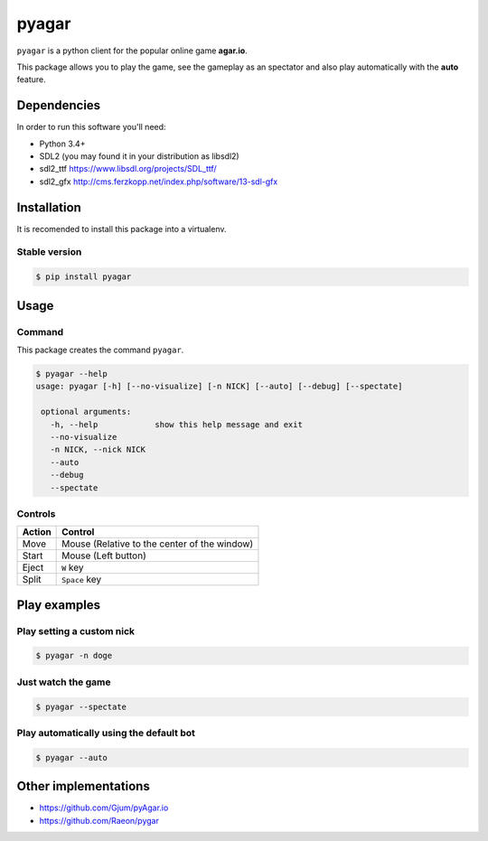 pyagar
======

``pyagar`` is a python client for the popular online game **agar.io**.

This package allows you to play the game, see the gameplay as an spectator
and also play automatically with the **auto** feature.

.. image:: docs/images/shot.png
   :alt: Screenshot
   :align: center


Dependencies
------------

In order to run this software you'll need:

- Python 3.4+
- SDL2 (you may found it in your distribution as libsdl2)
- sdl2_ttf https://www.libsdl.org/projects/SDL_ttf/
- sdl2_gfx http://cms.ferzkopp.net/index.php/software/13-sdl-gfx


Installation
------------

It is recomended to install this package into a virtualenv.


Stable version
~~~~~~~~~~~~~~

.. code-block:: bash

   $ pip install pyagar


Usage
-----

Command
~~~~~~~

This package creates the command ``pyagar``.

.. code-block:: bash

   $ pyagar --help
   usage: pyagar [-h] [--no-visualize] [-n NICK] [--auto] [--debug] [--spectate]

    optional arguments:
      -h, --help            show this help message and exit
      --no-visualize
      -n NICK, --nick NICK
      --auto
      --debug
      --spectate


Controls
~~~~~~~~

====== ============================================
Action Control
====== ============================================
Move   Mouse (Relative to the center of the window)
Start  Mouse (Left button)
Eject  ``W`` key
Split  ``Space`` key
====== ============================================


Play examples
-------------

Play setting a custom nick
~~~~~~~~~~~~~~~~~~~~~~~~~~

.. code-block:: bash

   $ pyagar -n doge


Just watch the game
~~~~~~~~~~~~~~~~~~~

.. code-block:: bash

   $ pyagar --spectate


Play automatically using the default bot
~~~~~~~~~~~~~~~~~~~~~~~~~~~~~~~~~~~~~~~~

.. code-block:: bash

   $ pyagar --auto


Other implementations
---------------------

- https://github.com/Gjum/pyAgar.io
- https://github.com/Raeon/pygar
